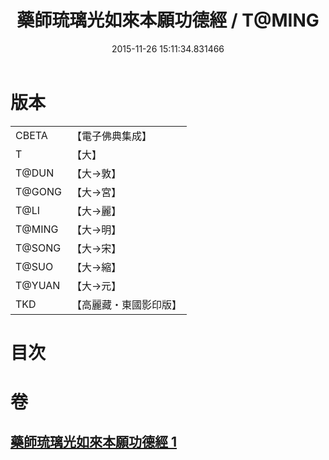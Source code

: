 #+TITLE: 藥師琉璃光如來本願功德經 / T@MING
#+DATE: 2015-11-26 15:11:34.831466
* 版本
 |     CBETA|【電子佛典集成】|
 |         T|【大】     |
 |     T@DUN|【大→敦】   |
 |    T@GONG|【大→宮】   |
 |      T@LI|【大→麗】   |
 |    T@MING|【大→明】   |
 |    T@SONG|【大→宋】   |
 |     T@SUO|【大→縮】   |
 |    T@YUAN|【大→元】   |
 |       TKD|【高麗藏・東國影印版】|

* 目次
* 卷
** [[file:KR6i0048_001.txt][藥師琉璃光如來本願功德經 1]]
